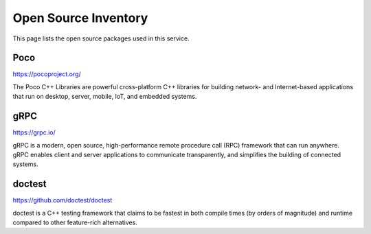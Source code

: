 *********************
Open Source Inventory
*********************
This page lists the open source packages used in this service.

Poco
====
https://pocoproject.org/

The Poco C++ Libraries are powerful cross-platform C++ libraries for
building network- and Internet-based applications that run on desktop,
server, mobile, IoT, and embedded systems.

gRPC
====
https://grpc.io/

gRPC is a modern, open source, high-performance remote procedure call
(RPC) framework that can run anywhere. gRPC enables client and server
applications to communicate transparently, and simplifies the building
of connected systems.

doctest
=======
https://github.com/doctest/doctest

doctest is a C++ testing framework that claims to be fastest in both
compile times (by orders of magnitude) and runtime compared to other
feature-rich alternatives.
